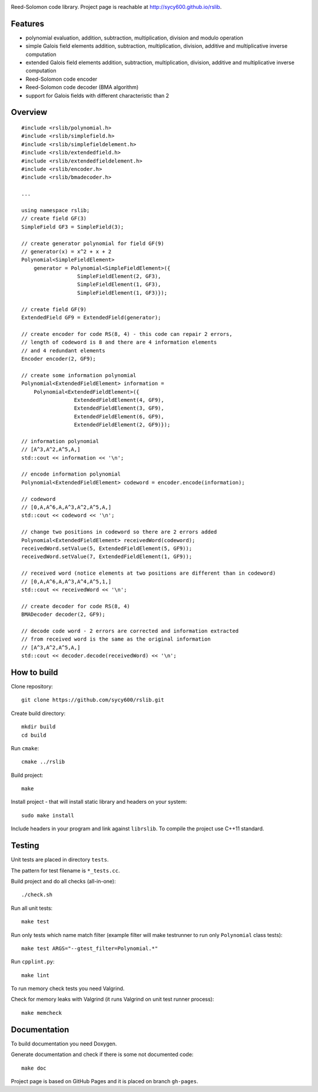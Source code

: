 .. image:: https://secure.travis-ci.org/sycy600/rslib.png

Reed-Solomon code library. Project page is reachable at http://sycy600.github.io/rslib.

Features
========

* polynomial evaluation, addition, subtraction, multiplication, division and modulo operation
* simple Galois field elements addition, subtraction, multiplication, division, additive and multiplicative inverse computation
* extended Galois field elements addition, subtraction, multiplication, division, additive and multiplicative inverse computation
* Reed-Solomon code encoder
* Reed-Solomon code decoder (BMA algorithm)
* support for Galois fields with different characteristic than 2

Overview
========

::
   
    #include <rslib/polynomial.h>
    #include <rslib/simplefield.h>
    #include <rslib/simplefieldelement.h>
    #include <rslib/extendedfield.h>
    #include <rslib/extendedfieldelement.h>
    #include <rslib/encoder.h>
    #include <rslib/bmadecoder.h>
    
    ...
    
    using namespace rslib;
    // create field GF(3)
    SimpleField GF3 = SimpleField(3);
  
    // create generator polynomial for field GF(9)
    // generator(x) = x^2 + x + 2
    Polynomial<SimpleFieldElement>
        generator = Polynomial<SimpleFieldElement>({
                      SimpleFieldElement(2, GF3),
                      SimpleFieldElement(1, GF3),
                      SimpleFieldElement(1, GF3)});
  
    // create field GF(9)
    ExtendedField GF9 = ExtendedField(generator);
  
    // create encoder for code RS(8, 4) - this code can repair 2 errors,
    // length of codeword is 8 and there are 4 information elements
    // and 4 redundant elements
    Encoder encoder(2, GF9);
  
    // create some information polynomial
    Polynomial<ExtendedFieldElement> information =
        Polynomial<ExtendedFieldElement>({
                     ExtendedFieldElement(4, GF9),
                     ExtendedFieldElement(3, GF9),
                     ExtendedFieldElement(6, GF9),
                     ExtendedFieldElement(2, GF9)});
  
    // information polynomial
    // [A^3,A^2,A^5,A,]
    std::cout << information << '\n';
  
    // encode information polynomial
    Polynomial<ExtendedFieldElement> codeword = encoder.encode(information);
  
    // codeword
    // [0,A,A^6,A,A^3,A^2,A^5,A,]
    std::cout << codeword << '\n';
  
    // change two positions in codeword so there are 2 errors added
    Polynomial<ExtendedFieldElement> receivedWord(codeword);
    receivedWord.setValue(5, ExtendedFieldElement(5, GF9));
    receivedWord.setValue(7, ExtendedFieldElement(1, GF9));
  
    // received word (notice elements at two positions are different than in codeword)
    // [0,A,A^6,A,A^3,A^4,A^5,1,]
    std::cout << receivedWord << '\n';
  
    // create decoder for code RS(8, 4)
    BMADecoder decoder(2, GF9);
  
    // decode code word - 2 errors are corrected and information extracted
    // from received word is the same as the original information
    // [A^3,A^2,A^5,A,]
    std::cout << decoder.decode(receivedWord) << '\n';

How to build
============

Clone repository::

    git clone https://github.com/sycy600/rslib.git

Create build directory::

    mkdir build
    cd build

Run ``cmake``::

    cmake ../rslib

Build project::

    make

Install project - that will install static library and headers on your system::

    sudo make install

Include headers in your program and link against ``librslib``. To compile the project
use C++11 standard.

Testing
=======

Unit tests are placed in directory ``tests``.

The pattern for test filename is ``*_tests.cc``.

Build project and do all checks (all-in-one)::

    ./check.sh

Run all unit tests::

    make test

Run only tests which name match filter (example filter will make testrunner to run
only ``Polynomial`` class tests)::

    make test ARGS="--gtest_filter=Polynomial.*"

Run ``cpplint.py``::

    make lint

To run memory check tests you need Valgrind.

Check for memory leaks with Valgrind (it runs Valgrind on unit
test runner process)::

    make memcheck

Documentation
=============

To build documentation you need Doxygen.

Generate documentation and check if there is some not
documented code::

    make doc
    
Project page is based on GitHub Pages and it is placed on branch ``gh-pages``.

